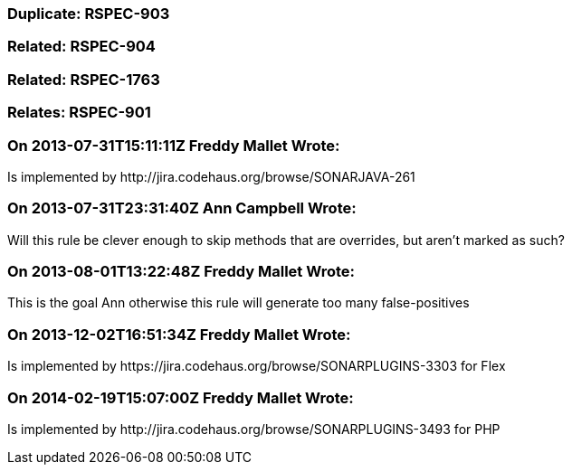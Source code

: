 === Duplicate: RSPEC-903

=== Related: RSPEC-904

=== Related: RSPEC-1763

=== Relates: RSPEC-901

=== On 2013-07-31T15:11:11Z Freddy Mallet Wrote:
Is implemented by \http://jira.codehaus.org/browse/SONARJAVA-261

=== On 2013-07-31T23:31:40Z Ann Campbell Wrote:
Will this rule be clever enough to skip methods that are overrides, but aren't marked as such?

=== On 2013-08-01T13:22:48Z Freddy Mallet Wrote:
This is the goal Ann otherwise this rule will generate too many false-positives

=== On 2013-12-02T16:51:34Z Freddy Mallet Wrote:
Is implemented by \https://jira.codehaus.org/browse/SONARPLUGINS-3303 for Flex

=== On 2014-02-19T15:07:00Z Freddy Mallet Wrote:
Is implemented by \http://jira.codehaus.org/browse/SONARPLUGINS-3493 for PHP

